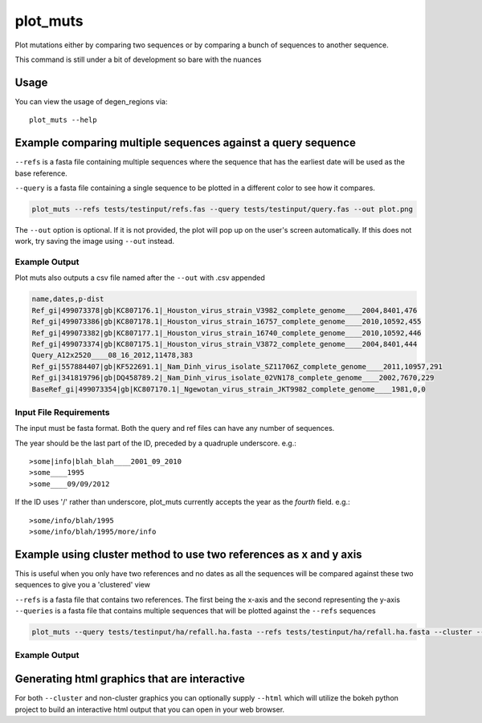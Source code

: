 plot_muts
=========

Plot mutations either by comparing two sequences or by comparing a bunch of sequences
to another sequence.

This command is still under a bit of development so bare with the nuances

Usage
-----

You can view the usage of degen_regions via::

    plot_muts --help
    
Example comparing multiple sequences against a query sequence
-------------------------------------------------------------

``--refs`` is a fasta file containing multiple sequences where the sequence that has
the earliest date will be used as the base reference.

``--query`` is a fasta file containing a single sequence to be plotted in a different
color to see how it compares.

.. code-block:: bash

    plot_muts --refs tests/testinput/refs.fas --query tests/testinput/query.fas --out plot.png

The ``--out`` option is optional. If it is not provided, the plot will pop up on 
the user's screen automatically. If this does not work, try saving the image using ``--out`` instead.

Example Output
++++++++++++++

.. image:: ../_static/plot_muts.png

Plot muts also outputs a csv file named after the ``--out`` with .csv appended

.. code-block:: text

    name,dates,p-dist
    Ref_gi|499073378|gb|KC807176.1|_Houston_virus_strain_V3982_complete_genome____2004,8401,476
    Ref_gi|499073386|gb|KC807178.1|_Houston_virus_strain_16757_complete_genome____2010,10592,455
    Ref_gi|499073382|gb|KC807177.1|_Houston_virus_strain_16740_complete_genome____2010,10592,446
    Ref_gi|499073374|gb|KC807175.1|_Houston_virus_strain_V3872_complete_genome____2004,8401,444
    Query_A12x2520____08_16_2012,11478,383
    Ref_gi|557884407|gb|KF522691.1|_Nam_Dinh_virus_isolate_SZ11706Z_complete_genome____2011,10957,291
    Ref_gi|341819796|gb|DQ458789.2|_Nam_Dinh_virus_isolate_02VN178_complete_genome____2002,7670,229
    BaseRef_gi|499073354|gb|KC807170.1|_Ngewotan_virus_strain_JKT9982_complete_genome____1981,0,0

Input File Requirements
+++++++++++++++++++++++

The input must be fasta format. Both the query and ref files can have any number of sequences.

The year should be the last part of the ID, preceded by a quadruple underscore. e.g.::

    >some|info|blah_blah____2001_09_2010
    >some____1995
    >some____09/09/2012
    
If the ID uses '/' rather than underscore, plot_muts currently accepts the year 
as the *fourth* field. e.g.::

    >some/info/blah/1995
    >some/info/blah/1995/more/info

Example using cluster method to use two references as x and y axis
------------------------------------------------------------------

This is useful when you only have two references and no dates as all the sequences
will be compared against these two sequences to give you a 'clustered' view

``--refs`` is a fasta file that contains two references. The first being the
x-axis and the second representing the y-axis
``--queries`` is a fasta file that contains multiple sequences that will be
plotted against the ``--refs`` sequences

.. code-block:: bash

    plot_muts --query tests/testinput/ha/refall.ha.fasta --refs tests/testinput/ha/refall.ha.fasta --cluster --out cluster.png

Example Output
++++++++++++++

.. image:: ../_static/plot_muts.cluster.png

Generating html graphics that are interactive
---------------------------------------------

For both ``--cluster`` and non-cluster graphics you can optionally supply ``--html``
which will utilize the bokeh python project to build an interactive html output that
you can open in your web browser.
